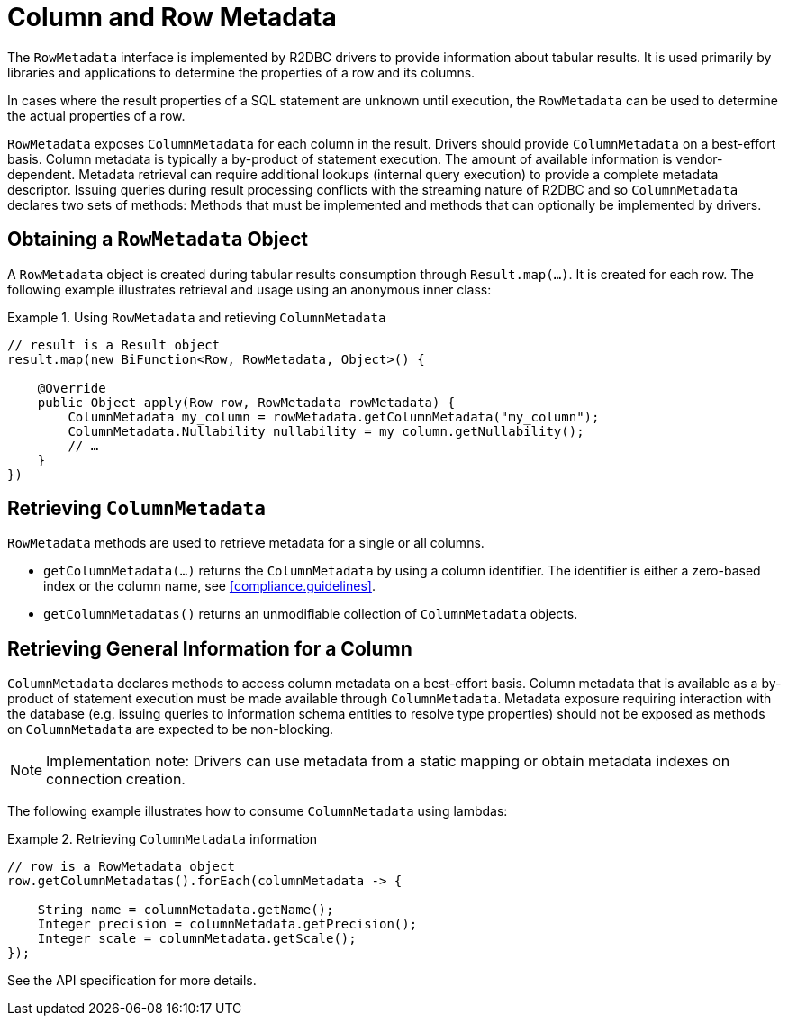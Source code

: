 [[rowmetadata]]
= Column and Row Metadata

The `RowMetadata` interface is implemented by R2DBC drivers to provide information about tabular results.
It is used primarily by libraries and applications to determine the properties of a row and its columns.

In cases where the result properties of a SQL statement are unknown until execution, the `RowMetadata` can be used to determine the actual properties of a row.

`RowMetadata` exposes `ColumnMetadata` for each column in the result.
Drivers should provide `ColumnMetadata` on a best-effort basis.
Column metadata is typically a by-product of statement execution.
The amount of available information is vendor-dependent.
Metadata retrieval can require additional lookups (internal query execution) to provide a complete metadata descriptor.
Issuing queries during result processing conflicts with the streaming nature of R2DBC and so `ColumnMetadata` declares two sets of methods: Methods that must be implemented and methods that can optionally be implemented by drivers.

== Obtaining a `RowMetadata` Object

A `RowMetadata` object is created during tabular results consumption through `Result.map(…)`.
It is created for each row. The following example illustrates retrieval and usage using an anonymous inner class:

.Using `RowMetadata` and retieving `ColumnMetadata`
====
[source,java]
----
// result is a Result object
result.map(new BiFunction<Row, RowMetadata, Object>() {

    @Override
    public Object apply(Row row, RowMetadata rowMetadata) {
        ColumnMetadata my_column = rowMetadata.getColumnMetadata("my_column");
        ColumnMetadata.Nullability nullability = my_column.getNullability();
        // …
    }
})
----
====

[[columnmetadata]]
== Retrieving `ColumnMetadata`

`RowMetadata` methods are used to retrieve metadata for a single or all columns.

* `getColumnMetadata(…)` returns the `ColumnMetadata` by using a column identifier. The identifier is either a zero-based index or the column name, see <<compliance.guidelines>>.
* `getColumnMetadatas()` returns an unmodifiable collection of `ColumnMetadata` objects.

== Retrieving General Information for a Column

`ColumnMetadata` declares methods to access column metadata on a best-effort basis.
Column metadata that is available as a by-product of statement execution must be made available through `ColumnMetadata`.
Metadata exposure requiring interaction with the database (e.g. issuing queries to information schema entities to resolve type properties) should not be exposed as methods on `ColumnMetadata` are expected to be non-blocking.

NOTE: Implementation note: Drivers can use metadata from a static mapping or obtain metadata indexes on connection creation.

The following example illustrates how to consume `ColumnMetadata` using lambdas:

.Retrieving `ColumnMetadata` information
====
[source,java]
----
// row is a RowMetadata object
row.getColumnMetadatas().forEach(columnMetadata -> {

    String name = columnMetadata.getName();
    Integer precision = columnMetadata.getPrecision();
    Integer scale = columnMetadata.getScale();
});
----
====

See the API specification for more details.


